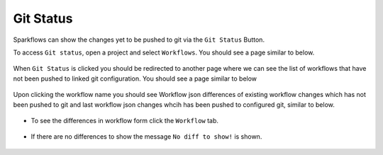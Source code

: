 Git Status
==========

Sparkflows can show the changes yet to be pushed to git via the ``Git Status`` Button. 

To access ``Git status``, open a project and select ``Workflows``. You should see a page similar to below.

.. figure:: ../../_assets/git/git_wf_status.PNG
   :alt: git-status
   :width: 60%

When ``Git Status`` is clicked you should be redirected to another page where we can see the list of workflows that have not been pushed to linked git configuration. You should see a page similar to below

.. figure:: ../../_assets/git/git-status-list.png
   :alt: git-status
   :width: 60%

Upon clicking the workflow name you should see Workflow json differences of existing workflow changes which has not been pushed to git and last workflow json changes whcih has been pushed to configured git, similar to below.

.. figure:: ../../_assets/git/git-status-json-differences.png
   :alt: git-status
   :width: 60%

- To see the differences in workflow form click the ``Workflow`` tab. 

.. figure:: ../../_assets/git/git-status-wf-differences.PNG
   :alt: git-status
   :width: 60%

- If there are no differences to show the  message ``No diff to show!`` is shown.

.. figure:: ../../_assets/git/git-status-no-differences.png
   :alt: git-status
   :width: 60%
